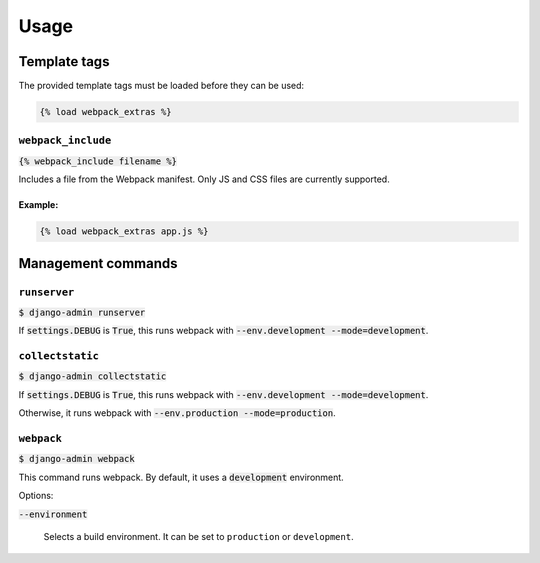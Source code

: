 =====
Usage
=====

Template tags
-------------

The provided template tags must be loaded before they can be used:

.. code-block:: html

    {% load webpack_extras %}

``webpack_include``
~~~~~~~~~~~~~~~~~~~

:code:`{% webpack_include filename %}`

Includes a file from the Webpack manifest. Only JS and CSS files are
currently supported.

Example:
````````

.. code-block:: html

    {% load webpack_extras app.js %}


Management commands
-------------------

``runserver``
~~~~~~~~~~~~~

:code:`$ django-admin runserver`

If :code:`settings.DEBUG` is :code:`True`, this runs webpack with
:code:`--env.development --mode=development`.

``collectstatic``
~~~~~~~~~~~~~~~~~

:code:`$ django-admin collectstatic`

If :code:`settings.DEBUG` is :code:`True`, this runs webpack with
:code:`--env.development --mode=development`.

Otherwise, it runs webpack with :code:`--env.production --mode=production`.

``webpack``
~~~~~~~~~~~

:code:`$ django-admin webpack`

This command runs webpack. By default, it uses a :code:`development`
environment.

Options:

:code:`--environment`

  Selects a build environment. It can be set to ``production`` or
  ``development``.
